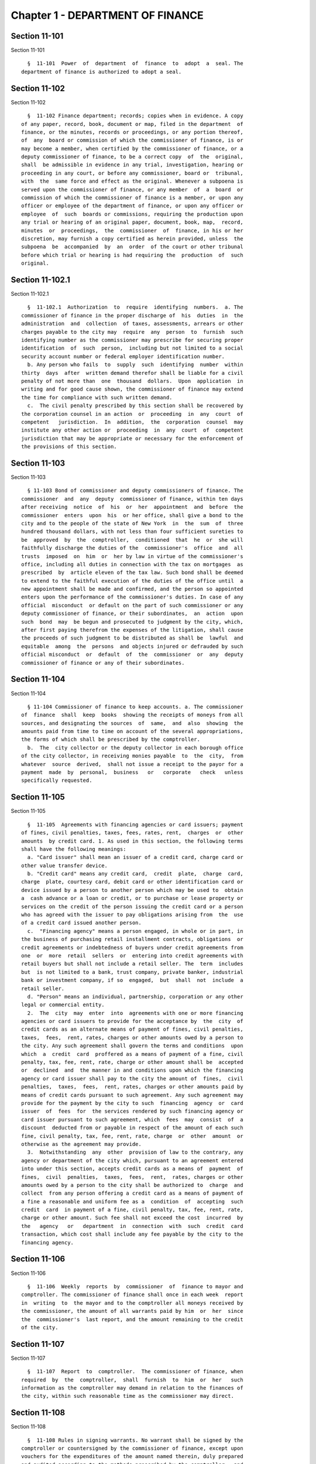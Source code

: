 Chapter 1 - DEPARTMENT OF FINANCE
=================================

Section 11-101
--------------

Section 11-101 ::    
        
     
        §  11-101  Power  of  department  of  finance  to  adopt  a  seal. The
      department of finance is authorized to adopt a seal.
    
    
    
    
    
    
    

Section 11-102
--------------

Section 11-102 ::    
        
     
        §  11-102 Finance department; records; copies when in evidence. A copy
      of any paper, record, book, document or map, filed in the department  of
      finance, or the minutes, records or proceedings, or any portion thereof,
      of  any  board or commission of which the commissioner of finance, is or
      may become a member, when certified by the commissioner of finance, or a
      deputy commissioner of finance, to be a correct copy  of  the  original,
      shall  be admissible in evidence in any trial, investigation, hearing or
      proceeding in any court, or before any commissioner, board or  tribunal,
      with  the  same force and effect as the original. Whenever a subpoena is
      served upon the commissioner of finance, or any member  of  a  board  or
      commission of which the commissioner of finance is a member, or upon any
      officer or employee of the department of finance, or upon any officer or
      employee  of  such  boards or commissions, requiring the production upon
      any trial or hearing of an original paper, document, book, map,  record,
      minutes  or  proceedings,  the  commissioner  of  finance, in his or her
      discretion, may furnish a copy certified as herein provided, unless  the
      subpoena  be  accompanied  by  an  order  of the court or other tribunal
      before which trial or hearing is had requiring the  production  of  such
      original.
    
    
    
    
    
    
    

Section 11-102.1
----------------

Section 11-102.1 ::    
        
     
        §  11-102.1  Authorization  to  require  identifying  numbers.  a. The
      commissioner of finance in the proper discharge of  his  duties  in  the
      administration  and  collection  of taxes, assessments, arrears or other
      charges payable to the city may  require  any  person  to  furnish  such
      identifying number as the commissioner may prescribe for securing proper
      identification  of  such  person,  including but not limited to a social
      security account number or federal employer identification number.
        b. Any person who fails  to  supply  such  identifying  number  within
      thirty  days  after  written demand therefor shall be liable for a civil
      penalty of not more than  one  thousand  dollars.  Upon  application  in
      writing and for good cause shown, the commissioner of finance may extend
      the time for compliance with such written demand.
        c.  The civil penalty prescribed by this section shall be recovered by
      the corporation counsel in an action  or  proceeding  in  any  court  of
      competent   jurisdiction.  In  addition,  the  corporation  counsel  may
      institute any other action or  proceeding  in  any  court  of  competent
      jurisdiction that may be appropriate or necessary for the enforcement of
      the provisions of this section.
    
    
    
    
    
    
    

Section 11-103
--------------

Section 11-103 ::    
        
     
        § 11-103 Bond of commissioner and deputy commissioners of finance. The
      commissioner  and  any  deputy  commissioner of finance, within ten days
      after receiving  notice  of  his  or  her  appointment  and  before  the
      commissioner  enters  upon  his  or her office, shall give a bond to the
      city and to the people of the state of New York  in  the  sum  of  three
      hundred thousand dollars, with not less than four sufficient sureties to
      be  approved  by  the  comptroller,  conditioned  that  he  or  she will
      faithfully discharge the duties of the  commissioner's  office  and  all
      trusts  imposed  on  him  or  her by law in virtue of the commissioner's
      office, including all duties in connection with the tax on mortgages  as
      prescribed  by  article eleven of the tax law. Such bond shall be deemed
      to extend to the faithful execution of the duties of the office until  a
      new appointment shall be made and confirmed, and the person so appointed
      enters upon the performance of the commissioner's duties. In case of any
      official  misconduct  or default on the part of such commissioner or any
      deputy commissioner of finance, or their subordinates,  an  action  upon
      such  bond  may  be begun and prosecuted to judgment by the city, which,
      after first paying therefrom the expenses of the litigation, shall cause
      the proceeds of such judgment to be distributed as shall be  lawful  and
      equitable  among  the  persons  and objects injured or defrauded by such
      official misconduct  or  default  of  the  commissioner  or  any  deputy
      commissioner of finance or any of their subordinates.
    
    
    
    
    
    
    

Section 11-104
--------------

Section 11-104 ::    
        
     
        § 11-104 Commissioner of finance to keep accounts. a. The commissioner
      of  finance  shall  keep  books  showing the receipts of moneys from all
      sources, and designating the sources  of  same,  and  also  showing  the
      amounts paid from time to time on account of the several appropriations,
      the forms of which shall be prescribed by the comptroller.
        b.  The  city collector or the deputy collector in each borough office
      of the city collector, in receiving monies payable  to  the  city,  from
      whatever  source  derived,  shall not issue a receipt to the payor for a
      payment  made  by  personal,  business   or   corporate   check   unless
      specifically requested.
    
    
    
    
    
    
    

Section 11-105
--------------

Section 11-105 ::    
        
     
        §  11-105  Agreements with financing agencies or card issuers; payment
      of fines, civil penalties, taxes, fees, rates, rent,  charges  or  other
      amounts  by credit card. 1. As used in this section, the following terms
      shall have the following meanings:
        a. "Card issuer" shall mean an issuer of a credit card, charge card or
      other value transfer device.
        b. "Credit card" means any credit card,  credit  plate,  charge  card,
      charge  plate, courtesy card, debit card or other identification card or
      device issued by a person to another person which may be used to  obtain
      a  cash advance or a loan or credit, or to purchase or lease property or
      services on the credit of the person issuing the credit card or a person
      who has agreed with the issuer to pay obligations arising from  the  use
      of a credit card issued another person.
        c.  "Financing agency" means a person engaged, in whole or in part, in
      the business of purchasing retail installment contracts, obligations  or
      credit agreements or indebtedness of buyers under credit agreements from
      one  or  more  retail  sellers  or  entering into credit agreements with
      retail buyers but shall not include a retail seller. The  term  includes
      but  is not limited to a bank, trust company, private banker, industrial
      bank or investment company, if so  engaged,  but  shall  not  include  a
      retail seller.
        d. "Person" means an individual, partnership, corporation or any other
      legal or commercial entity.
        2.  The  city  may  enter  into  agreements with one or more financing
      agencies or card issuers to provide for the acceptance by  the  city  of
      credit cards as an alternate means of payment of fines, civil penalties,
      taxes,  fees,  rent, rates, charges or other amounts owed by a person to
      the city. Any such agreement shall govern the terms and conditions  upon
      which  a  credit  card  proffered as a means of payment of a fine, civil
      penalty, tax, fee, rent, rate, charge or other amount shall be  accepted
      or  declined  and  the manner in and conditions upon which the financing
      agency or card issuer shall pay to the city the amount of  fines,  civil
      penalties,  taxes,  fees,  rent, rates, charges or other amounts paid by
      means of credit cards pursuant to such agreement. Any such agreement may
      provide for the payment by the city to such  financing  agency  or  card
      issuer  of  fees  for  the services rendered by such financing agency or
      card issuer pursuant to such agreement, which  fees  may  consist  of  a
      discount  deducted from or payable in respect of the amount of each such
      fine, civil penalty, tax, fee, rent, rate, charge  or  other  amount  or
      otherwise as the agreement may provide.
        3.  Notwithstanding  any  other  provision of law to the contrary, any
      agency or department of the city which, pursuant to an agreement entered
      into under this section, accepts credit cards as a means of  payment  of
      fines,  civil  penalties,  taxes,  fees,  rent,  rates, charges or other
      amounts owed by a person to the city shall be authorized to  charge  and
      collect  from any person offering a credit card as a means of payment of
      a fine a reasonable and uniform fee as a  condition  of  accepting  such
      credit  card  in payment of a fine, civil penalty, tax, fee, rent, rate,
      charge or other amount. Such fee shall not exceed the cost  incurred  by
      the   agency   or   department  in  connection  with  such  credit  card
      transaction, which cost shall include any fee payable by the city to the
      financing agency.
    
    
    
    
    
    
    

Section 11-106
--------------

Section 11-106 ::    
        
     
        §  11-106  Weekly  reports  by  commissioner  of  finance to mayor and
      comptroller. The commissioner of finance shall once in each week  report
      in  writing  to  the mayor and to the comptroller all moneys received by
      the commissioner, the amount of all warrants paid by him  or  her  since
      the  commissioner's  last report, and the amount remaining to the credit
      of the city.
    
    
    
    
    
    
    

Section 11-107
--------------

Section 11-107 ::    
        
     
        §  11-107  Report  to  comptroller.  The commissioner of finance, when
      required  by  the  comptroller,  shall  furnish  to  him  or  her   such
      information as the comptroller may demand in relation to the finances of
      the city, within such reasonable time as the commissioner may direct.
    
    
    
    
    
    
    

Section 11-108
--------------

Section 11-108 ::    
        
     
        §  11-108 Rules in signing warrants. No warrant shall be signed by the
      comptroller or countersigned by the commissioner of finance, except upon
      vouchers for the expenditures of the amount named therein, duly prepared
      and audited according to the methods prescribed by the comptroller,  and
      filed  with  the  comptroller, except in the case of judgments, in which
      case a transcript thereof shall be filed.
    
    
    
    
    
    
    

Section 11-109
--------------

Section 11-109 ::    
        
     
        §   11-109   Commissioner   of  finance  to  exhibit  bank  book.  The
      commissioner of finance shall exhibit  his  or  her  bank  book  to  the
      comptroller  on  the  first  Tuesday  of  every  month  and oftener when
      required.
    
    
    
    
    
    
    

Section 11-110
--------------

Section 11-110 ::    
        
     
        §  11-110 When commissioner of finance to close accounts. The accounts
      of the commissioner of finance shall be annually closed on the last  day
      of June.
    
    
    
    
    
    
    

Section 11-111
--------------

Section 11-111 ::    
        
     
        §  11-111  Withdrawal  of moneys by heads of agencies. Notwithstanding
      any provision of the charter, any city treasury or sinking  fund  moneys
      which  have  been  duly  withdrawn  from  any bank or trust company upon
      proper warrant and check to the order of the head or heads of any agency
      or agencies may be redeposited by such head or heads of such  agency  or
      agencies  in  a  properly  designated  deposit  bank and thereafter such
      redeposited moneys may be withdrawn upon check signed by him or  her  or
      them without additional warrant.
    
    
    
    
    
    
    

Section 11-112
--------------

Section 11-112 ::    
        
     
        §  11-112  Authorization  of subordinates to sign checks and warrants.
      Notwithstanding  any  provision  of  the  charter,  the  comptroller  or
      commissioner  of  finance  may  designate  and  authorize  any deputies,
      assistant deputies, or employees to sign, each in his or  her  own  name
      and  in  place  of  and  for the comptroller or commissioner of finance,
      respectively, any or all checks  or  warrants,  including  those  issued
      against sinking fund and trust fund bank accounts. A warrant or check so
      signed  shall  be  of  the  same  force  and  effect as if signed by the
      comptroller or commissioner of finance, respectively. The designation or
      designations of deputies shall be made in  writing  in  the  manner  set
      forth  in  section  ninety-four  of  the  charter.  The  designation  or
      designations of assistant deputies or employees  shall  be  in  writing,
      signed  in  duplicate by the comptroller or the commissioner of finance,
      respectively, and shall be duly filed and remain of record in the office
      of the comptroller and the department of finance. The period  for  which
      each  such  designation  of  deputies,  assistant deputies and employees
      shall continue in force shall be specified therein and may be terminated
      by the comptroller or commissioner of finance, respectively, at any time
      by filing in the same office or offices in  which  the  designation  has
      been   filed  a  written  notice  of  such  termination  signed  by  the
      comptroller or commissioner of finance, respectively.
    
    
    
    
    
    
    

Section 11-113
--------------

Section 11-113 ::    
        
     
        §  11-113  Acceptance  of  facsimile  signatures  by  banks  or  trust
      companies.  Notwithstanding any provision of the charter,  checks  drawn
      upon  any bank or trust company for payment of payrolls or disbursements
      for relief, required to be signed by the head of an agency or his or her
      authorized designee,  may  be  signed  by  the  facsimile  signature  or
      signatures  of  the person or persons authorized to sign such checks, if
      the head of such agency so authorizes by an instrument in writing signed
      by the head of such agency and filed with the comptroller; and, in  such
      event, any bank or trust company shall, acting in good faith and without
      notice  of  any  defect  or  invalidity,  be  authorized  to  pay and be
      protected in paying  any  checks  bearing  or  purporting  to  bear  the
      facsimile  signature  or  signatures  of  the  person  or  persons  duly
      authorized to sign such checks, regardless of the person by whom or  the
      means by which the actual or purported facsimile signature or signatures
      thereon  may  have  been affixed thereto, if such facsimile signature or
      signatures closely resemble the facsimile specimens from  time  to  time
      filed  with  such  banks or trust companies by the head of the agency in
      question; provided, however, that nothing herein contained shall release
      such bank or trust company from any liability arising from any cause  or
      fact  other than the fact that such facsimile signature is not a genuine
      facsimile signature affixed with appropriate authority.
    
    
    
    
    
    
    

Section 11-114
--------------

Section 11-114 ::    
        
     
        § 11-114 City collector; where to keep offices. The main office of the
      bureau  of  city  collections  shall  be maintained in one borough and a
      branch office in each other borough.
    
    
    
    
    
    
    

Section 11-115
--------------

Section 11-115 ::    
        
     
        §  11-115  City  collector;  appointment;  bond.  The  commissioner of
      finance shall appoint the city collector.  The  city  collector,  before
      entering  upon  the duties of his or her office, shall enter into a bond
      to the city of New York to be approved by the  commissioner  of  finance
      and  comptroller in the penal sum of twenty-five thousand dollars, which
      bond shall be conditioned for the faithful performance of the duties  of
      the office by the officer giving such bond. Such bond shall be a lien on
      all  the  real  estate  held by the collector executing the same, or any
      surety thereto, within any of the counties in the city at  the  time  of
      the  filing  thereof,  unless  there be named and described in or on any
      such bond, real estate in one or more of such counties equal in value to
      the amount of such bond and owned by a surety, in which  case  the  bond
      shall  be  a lien on such real estate so described and upon all the real
      estate of such city collector, and no other, and shall  continue  to  be
      such lien until the condition, together with all costs and charges which
      may  accrue  by  the  prosecution  thereof, shall be fully satisfied, or
      until such lien be released, not to exceed, however, the period  of  ten
      years after the time when the officer who has given such bond shall have
      ceased  to  hold  his  or  her office, unless an action thereon has been
      commenced and shall then be pending.
    
    
    
    
    
    
    

Section 11-116
--------------

Section 11-116 ::    
        
     
        §  11-116 Deputies to give bond; duties. The city collector shall take
      from each deputy a bond, in such penal sum and with such sureties as may
      be  approved  by  the  city  collector  and  by  the   comptroller   and
      commissioner of finance, which bond shall run to the city collector, the
      city  and  to  whom  it  may  concern,  and shall be conditioned for the
      faithful performance of the duties of such deputy. Each  bond  taken  in
      pursuance  of  the  provisions  of  this section shall be filed with the
      comptroller. Each deputy collector shall have  all  the  powers  and  be
      subject  to  all  the  duties  of  the  city collector in respect to the
      collection and receipt of taxes, assessments, water rents and arrears.
    
    
    
    
    
    
    

Section 11-117
--------------

Section 11-117 ::    
        
     
        §  11-117  Renewal  of  bond. If at any time during the continuance in
      office of the city collector or deputy  collectors  the  comptroller  or
      commissioner   of   finance   shall  deem  any  surety  of  them  to  be
      insufficient, he or  she  may  require  the  city  collector  or  deputy
      collectors  to  enter  into  a new bond to be approved in like manner as
      prescribed in section 11-115 of this chapter, within such  time  as  the
      comptroller  may  direct,  not  being less than ten days after requiring
      such new bond to be given. In case of the neglect or refusal of any such
      officer  to  furnish  such  bond  within  the  time  so  directed,   the
      comptroller  or  commissioner  of  finance may declare his or her office
      vacant.
    
    
    
    
    
    
    

Section 11-118
--------------

Section 11-118 ::    
        
     
        §  11-118 Bureau of city collections; duties. The duties of the bureau
      of city collections shall also include the collection  of  water  rents,
      charges,  fines  and  penalties  in  connection  with  the water supply,
      including arrears, sewer rents, sewer  surcharges,  charges,  fines  and
      penalties  in  connection  with  the sewer system as defined in sections
      24-514 and 24-523 of the code, including arrears, interest on bonds  and
      mortgages  and revenue arising from the sale of property belonging to or
      managed by the city.
    
    
    
    
    
    
    

Section 11-119
--------------

Section 11-119 ::    
        
     
        §  11-119  City  collector;  absence;  suspension  of.  a.  In case of
      inability of the city collector to perform the  duties  of  his  or  her
      office  by reason of sickness or absence from the city, the commissioner
      of finance shall designate some suitable person to perform the duties of
      the city collector's office during such inability or absence, and shall,
      if the comptroller so requires, take  from  such  person  a  bond,  with
      sufficient sureties, in the manner hereinafter prescribed.
        b. If the city collector or any deputy collector shall on any day omit
      or  neglect  to  furnish  to  the  commissioner  of  finance  or  to the
      comptroller, respectively,  the  statements  and  vouchers  required  in
      section  11-121  of  this  chapter,  or  to  make  the  prescribed daily
      payments, it shall be the duty of the commissioner of finance  forthwith
      to  suspend  him  or  her  from  office. In case of such suspension, the
      commissioner of finance shall appoint a suitable person to  perform  the
      duties  of  the  officer so suspended, who shall continue to act as such
      officer until the person suspended shall be restored or  another  person
      shall  have  been  appointed.  On making such temporary appointment, the
      commissioner of finance shall be required to take  from  the  person  so
      appointed  a  bond,  with two sufficient sureties, to be approved by the
      comptroller and filed with the comptroller, in such  penal  sum  as  the
      comptroller  may  deem just, conditioned for the faithful performance of
      the duties of the office during the continuance of the person  appointed
      therein;  and  all  the  provisions of law prescribing the duties of the
      city collector and deputy  collectors  shall  apply  to  the  person  or
      persons so appointed.
    
    
    
    
    
    
    

Section 11-120
--------------

Section 11-120 ::    
        
     
        §  11-120  Bond  of  city collector to be filed. The bond given by the
      city  collector  shall  be  filed  and  remain  in  the  office  of  the
      comptroller,  and  true  copies  thereof,  certified by the comptroller,
      shall be filed in the office of  the  clerk  of  each  of  the  counties
      embraced  within  the  city,  and  shall  be  public  records. In case a
      certificate of the adjustment of the accounts of the city  collector  be
      made,  a true copy thereof, certified by the comptroller, shall be filed
      in each of the offices in which a copy of the bond of the city collector
      shall have been filed.
    
    
    
    
    
    
    

Section 11-121
--------------

Section 11-121 ::    
        
     
        §  11-121  City  collector; daily statements and accounts. a. The city
      collector or the deputy collector in each borough  office  of  the  city
      collector  shall  enter  upon  accounts,  to  be maintained in each such
      office for each parcel of property, the payment of  taxes,  assessments,
      sewer  rents  or  water rents thereon, the amount therefor, and the date
      when paid. The city collector shall daily enter into suitable  books  to
      be  kept  for  the  purpose  of  such  accounts,  such  payments and the
      respective parcels on account of which the same were paid.
        b. At close of office hours each day, the city collector shall  render
      to  the commissioner of finance or the deputy commissioner of finance in
      such borough, a statement of the sums so received, and at the same  time
      pay  over  to  such  commissioner  of  finance or deputy commissioner of
      finance, the amount received on  such  day.  The  city  collector  shall
      thereupon   receive   from   such  commissioner  of  finance  or  deputy
      commissioner of finance a voucher for the payment of such sums which  he
      or  she  shall  exhibit  to  the  comptroller  not  later  than the next
      succeeding business day.
        c. At the close of office hours each day,  the  city  collector  shall
      also  furnish  a statement to the comptroller who shall file the same in
      his or her office. Such statement shall indicate in detail such sums  so
      received  and  the  respective parcels on account of which the same were
      paid. The comptroller shall, on each day,  immediately  after  receiving
      such statement, compare it with a voucher furnished to him or her by the
      commissioner of finance indicating the sums which have been paid on such
      day  to the commissioner of finance and if the aggregate amounts thereof
      shall correspond, shall credit the city collector in his  or  her  books
      with such amount.
    
    
    
    
    
    
    

Section 11-122
--------------

Section 11-122 ::    
        
     
        §  11-122  Exemption  from  taxes granted to REMICs. An entity that is
      treated for federal income  tax  purposes  as  a  real  estate  mortgage
      investment  conduit, hereinafter referred to as a REMIC, as such term is
      defined in section 860D of the internal revenue code,  shall  be  exempt
      from  all  taxation  under  chapters five and six of this title. A REMIC
      shall not be treated as a corporation, partnership or trust for purposes
      of chapter six of this title.  The  assets  of  a  REMIC  shall  not  be
      included in the calculation of any tax liability under chapter six. This
      provision  does not exempt the holders of regular or residual interests,
      as defined in section 860G of the internal revenue code, in a REMIC from
      tax on or measured by such regular or residual interests, or  on  income
      from such interests.
    
    
    
    
    
    
    

Section 11-123
--------------

Section 11-123 ::    
        
     
        § 11-123 Interest compounded daily.
        In  computing  the  amount  of  any interest required to be paid under
      section 11-224 (except subdivision j thereof), 11-224.1, 11-264, 11-306,
      11-307, 11-312, 11-313, 17-151, 19-152, 24-317, 24-512, 24-605,  26-128,
      26-517.1,  27-2144  or  27-4029.1  of  the  code, such interest shall be
      compounded daily.
    
    
    
    
    
    
    

Section 11-124
--------------

Section 11-124 ::    
        
     
        §  11-124 Conciliation conferences. a. The commissioner of finance may
      establish  a  procedure  for  providing  conciliation  conferences   for
      purposes  of  settling  contested  determinations of taxes or charges or
      denials of refunds or credits with respect to taxes or  charges  imposed
      under  chapter  five, six, seven, eight, nine, eleven, twelve, thirteen,
      fourteen, fifteen, twenty-one, twenty-two, twenty-four,  twenty-five  or
      twenty-seven  of  this  title,  or  for the purpose of settling disputes
      arising from the notification of the refusal to grant, the suspension or
      the revocation of a license issued pursuant to chapter thirteen of  this
      title.  If  such  a  procedure is established, a conciliation conference
      shall be provided at the option of any  taxpayer  or  any  other  person
      subject  to the provisions of any of such chapters. For purposes of this
      subdivision, if the commissioner of finance fails to act with respect to
      a refund application before the expiration  of  the  time  period  after
      which  the  taxpayer may file a petition for refund with the tax appeals
      tribunal established by section one hundred sixty-eight of  the  charter
      pursuant  to  subdivision  (c) of section 11-529 or subdivision three of
      section 11-680 of the code, such failure  shall  be  deemed  to  be  the
      denial of a refund.
        b. A request for a conciliation conference shall be made in the manner
      set  forth  in  rules  promulgated  by  the commissioner of finance and,
      notwithstanding any provision of law to the contrary, shall suspend  the
      running  of  the period of limitations for the filing of a petition with
      the tax appeals tribunal under chapter five, six,  seven,  eight,  nine,
      eleven,  twelve,  thirteen,  fourteen,  fifteen, twenty-one, twenty-two,
      twenty-four, twenty-five or twenty-seven of this title until  such  time
      as  a  conciliation decision is rendered by the commissioner of finance,
      or until the person who requested the conciliation  conference  makes  a
      written  request  to  discontinue  or  withdraw  from  the  conciliation
      proceeding.
        c. Nothing contained herein shall prevent any taxpayer  or  any  other
      person  who has received a notice of determination, notice of deficiency
      or notice of denial of a claim for refund from filing  a  petition  with
      the  tax appeals tribunal if the time for filing such a petition has not
      elapsed.
        d. The commissioner of finance is authorized and  empowered  to  make,
      adopt  and  amend  rules appropriate to the carrying out of this section
      and the purposes thereof.
    
    
    
    
    
    
    

Section 11-125
--------------

Section 11-125 ::    
        
     
        §  11-125 Temporary amnesty program; commercial rent or occupancy tax,
      utility tax, real property transfer tax and hotel room occupancy tax. a.
      Notwithstanding  any  other  provision  of  law  to  the  contrary,  the
      commissioner  of  finance shall establish a three-month amnesty program,
      to be effective during the fiscal year of the city beginning July first,
      nineteen hundred ninety-four, for all  taxpayers  owing  any  commercial
      rent  or  occupancy  tax imposed by chapter seven of this title, utility
      tax imposed by chapter eleven of this title, real property transfer  tax
      imposed  by chapter twenty-one of this title or hotel room occupancy tax
      imposed by chapter twenty-five of this title. Such amnesty program shall
      apply, (1) in the case of the commercial rent or occupancy tax,  to  tax
      liabilities  for  tax  periods  ending  on  or  before May thirty-first,
      nineteen hundred ninety-three, (2) in the case of the  utility  tax,  to
      tax  liabilities for tax periods ending on or before March thirty-first,
      nineteen hundred ninety-four, (3) in  the  case  of  the  real  property
      transfer tax, to tax liabilities arising out of taxable events occurring
      before  April first, nineteen hundred ninety-four and (4) in the case of
      the hotel room occupancy tax, to tax liabilities for tax periods  ending
      on  or  before  February  twenty-eighth,  nineteen  hundred ninety-four.
      Amnesty  tax  return  forms  shall  be  in  a  form  prescribed  by  the
      commissioner  of  finance  and  shall  provide for specifications by the
      taxpayer of the tax and the taxable period or taxable  event  for  which
      amnesty  is being sought. The taxpayer must also provide such additional
      information as is required by the commissioner of finance. Amnesty shall
      be granted only for the  tax  and  taxable  periods  or  taxable  events
      specified  by  the  taxpayer  on  such forms (hereinafter referred to as
      "designated taxes").
        b. Such amnesty program shall provide that upon written application by
      any taxpayer, and upon evidence of payment to the city of  New  York  by
      such taxpayer of all designated taxes plus interest, the commissioner of
      finance shall waive any penalties which may be applicable, and no civil,
      administrative or criminal action or proceeding shall be brought against
      the  taxpayer relating to the designated taxes plus interest. Failure to
      pay all designated taxes plus  interest  shall  invalidate  any  amnesty
      granted pursuant to this section.
        c.  Amnesty shall not be granted to any taxpayer who is the subject of
      any criminal investigation being conducted by any agency of the city  of
      New  York  or  of  the  state  of  New York or any political subdivision
      thereof or to any taxpayer who is a  party  to  any  civil  or  criminal
      litigation which is pending on the date of the taxpayer's application in
      any court of this state or the United States for nonpayment, delinquency
      or  fraud  in  relation  to any of the designated taxes plus interest. A
      civil litigation shall not be deemed  to  be  pending  if  the  taxpayer
      withdraws from such litigation prior to the granting of amnesty.
        d.  No  refund or credit shall be granted of any penalty paid prior to
      the  time  the  taxpayer  makes  a  request  for  amnesty  pursuant   to
      subdivision b of this section.
        e.  Unless  the  commissioner  of  finance  on  his  or her own motion
      redetermines the amount of designated taxes plus interest, no refund  or
      credit shall be granted of any designated taxes plus interest paid under
      this amnesty program.
        f.  The  commissioner  of  finance  shall  formulate such rules as are
      necessary, issue forms and instructions, and  take  any  and  all  other
      actions  necessary  to  implement  the  provisions  of this section. The
      commissioner of finance shall publicize the amnesty program provided for
      herein so as to maximize public awareness of and participation  in  such
      program.
    
        g. For purposes of this section, the term "taxpayer" shall include any
      person  liable for payment of any tax specified in subdivision a of this
      section.
        h.  For  purposes  of  this  section, the amnesty tax return forms and
      other documents filed  by  taxpayers  for  purposes  of  chapter  seven,
      eleven,  twenty-one  or  twenty-five of this title shall be deemed to be
      reports or returns referred to in section 11-716,  11-1116,  11-2115  or
      11-2516, respectively, of this title.
    
    
    
    
    
    
    

Section 11-126
--------------

Section 11-126 ::    
        
     
        §  11-126 Definitions. When used in this title, the term "partnership"
      shall mean an entity classified as a partnership for federal income  tax
      purposes,  including  a  subchapter K limited liability company, and the
      term "partner"  or  the  term  "member"  when  used  in  relation  to  a
      partnership  shall  include a member of a subchapter K limited liability
      company, unless the context requires otherwise. The term  "subchapter  K
      limited  liability  company"  shall  mean  a  limited  liability company
      classified as a partnership for federal income tax  purposes.  The  term
      "limited  liability  company" means a domestic limited liability company
      or a foreign limited  liability  company,  as  defined  in  section  one
      hundred  two  of  the  state  limited  liability  company law, a limited
      liability investment company formed pursuant  to  section  five  hundred
      seven  of  the  banking law, or a limited liability trust company formed
      pursuant  to  section  one   hundred   two-a   of   the   banking   law.
      Notwithstanding  anything herein to the contrary, this section shall not
      apply for purposes of chapter seventeen or nineteen of this title.
    
    
    
    
    
    
    

Section 11-127
--------------

Section 11-127 ::    
        
     
        §  11-127 Temporary amnesty program; chapters five, six, seven, eight,
      nine,  eleven,  twelve,   thirteen,   fourteen,   fifteen,   twenty-one,
      twenty-four,   twenty-five   and   twenty-seven   of   this   title.  a.
      Notwithstanding  any  other  provision  of  law  to  the  contrary,  the
      commissioner  of  finance shall establish a three-month amnesty program,
      to be effective during the fiscal year of the city beginning July first,
      two thousand three for taxpayers owing  taxes  or  charges  imposed,  or
      formerly  imposed  by  the above enumerated chapters of this title. Such
      amnesty program shall apply  to  tax  liabilities  for  taxable  periods
      ending,  or  transactions occurring, on or before December thirty-first,
      two thousand one. Amnesty applications and tax return forms shall be  in
      a  form  prescribed by the commissioner of finance and shall provide for
      specifications by the taxpayer of the tax and taxable period or  taxable
      event  for which amnesty is being sought. The taxpayer must also provide
      such additional information  as  is  required  by  the  commissioner  of
      finance.  Amnesty  shall  be  granted only for liabilities for taxes and
      charges imposed or formerly imposed under the  above  chapters  for  the
      taxable  periods  or  taxable  events  specified by the taxpayer on such
      forms (hereinafter referred to as "designated taxes").
        b. Such amnesty program shall provide that upon written application by
      the taxpayer, and upon evidence of payment to the city of  New  York  by
      such  taxpayer  of  all  designated  taxes  plus interest as provided in
      subdivision c of this section, the commissioner of finance  shall  waive
      any penalties that may be applicable. Such commissioner shall also waive
      any  amount  of interest that would be applicable in the absence of this
      amnesty program in excess of the amount required to be paid pursuant  to
      subdivision  c  of  this  section.  No civil, administrative or criminal
      action or proceeding shall be brought against the taxpayer  relating  to
      the  designated  taxes  plus  interest required by this amnesty program.
      Failure to pay all designated  taxes  plus  interest  required  by  this
      amnesty  program  shall  invalidate any amnesty granted pursuant to this
      program.
        c. The interest that is required to be paid under this amnesty program
      shall be, for each designated tax, the excess of:
        (1) interest calculated as provided  by  this  code  to  the  date  of
      payment over
        (2)  interest, if any, calculated as provided by this code to the date
      three years prior to the first day of the amnesty program established by
      the commissioner of finance under this section.
        d. If a taxpayer received any benefit either under the amnesty program
      established by section 11-125 of this chapter, or  the  amnesty  program
      established  by  section eighty-four of chapter seven hundred sixty-five
      of the laws of nineteen hundred eighty-five, with respect to a liability
      for any tax or charge, such taxpayer shall not be eligible  for  amnesty
      under the program established by this section for any liability for that
      same tax or charge for the same or any other tax period.
        e.  Amnesty  shall  not be granted to a taxpayer who is the subject of
      any criminal investigation being conducted by an agency of the  city  of
      New  York or the state of New York or any political subdivision thereof;
      or to any taxpayer who is a party to any  criminal  litigation  that  is
      pending  on  the date of the taxpayer's amnesty application in any court
      of this state or the United States, for nonpayment, delinquency or fraud
      in relation to any of the designated taxes. Amnesty shall  also  not  be
      granted to any taxpayer that has been convicted of a crime relating to a
      designated  tax.  Amnesty  shall  not  be  granted  to any taxpayer with
      respect to liabilities for taxes or  charges  to  the  extent  that  the
      taxpayer's  liability  for  such  taxes or charges was the subject of an
      audit pending with the city of New York department of finance  on  March
    
      tenth,  two thousand three. Amnesty shall not be available to a taxpayer
      for any liability for a designated tax, penalty or interest that is  the
      subject  of  an  existing  installment payment agreement on the day this
      amnesty  program  begins. Amnesty shall be available to any taxpayer who
      is a party to an administrative proceeding or civil litigation commenced
      in the city of New York department of finance conciliation  bureau,  the
      tax  appeals tribunal or any court of this state and pending on the date
      of the taxpayer's amnesty application with respect to a matter  that  is
      the  subject  of  such  proceeding  or litigation, provided the taxpayer
      withdraws from such proceeding or litigation prior to  the  granting  of
      amnesty  and the proceeding or litigation does not involve a matter that
      was the subject of an audit pending with the city of New York department
      of finance on March tenth, two thousand three.
        f. No refund or credit  shall  be  granted  under  this  program  with
      respect  to  any penalty or interest paid prior to the time the taxpayer
      makes a request for amnesty pursuant to subdivision b of this section.
        g. Unless the commissioner  of  finance  on  his  or  her  own  motion
      redetermines  the amount of any designated taxes plus required interest,
      no refund or credit shall be granted of any designated taxes or required
      interest paid under this amnesty program.
        h. Any return or report filed under this amnesty program is subject to
      audit verification  and  assessment  as  provided  by  statute.  If  the
      applicant  files a false or fraudulent tax return or report, or attempts
      in any manner to defeat or  evade  a  tax  under  the  amnesty  program,
      amnesty  shall  be  denied  or  rescinded.  The  waiver of penalties and
      interest and the prohibition of civil and criminal proceedings  provided
      for  in  subdivision  b of this section, apply only with regard to those
      designated taxes, interest and penalties for which amnesty was  granted.
      Nothing  in  this section shall prevent the commissioner of finance from
      determining a higher amount of tax due than that for which  amnesty  was
      granted, provided, however, that such determination shall not invalidate
      the amnesty that was granted for any designated taxes and interest, paid
      pursuant  to this provision. Penalties may be imposed, interest will not
      be waived and proceedings will not be barred with respect to any amounts
      of tax later determined to be due in excess of the designated taxes  for
      which amnesty was granted.
        i.  The  commissioner  of  finance  shall  formulate such rules as are
      necessary, issue forms and instructions  and  take  any  and  all  other
      actions  necessary  to  implement  the  provisions  of this section. The
      commissioner of finance shall publicize the amnesty program provided  in
      this  section so as to maximize public awareness of and participation in
      such program.
        j. For purposes of this section, the term  "eligible  taxpayer"  shall
      include any person liable for payment or collection of any tax or charge
      specified in subdivision a of this section.
        k.  The  amnesty forms and other documents filed by taxpayers pursuant
      to this section for purposes of the chapters of this title  referred  to
      in  subdivision  a  of  this  section  shall be deemed to be reports and
      returns subject to the secrecy provisions of such chapters in  the  same
      manner  and  to  the  same  extent  as  if such forms and documents were
      reports or returns referred to therein.
        l. (1) Notwithstanding any other provision  of  this  section  to  the
      contrary,  the  commissioner  of  finance  may  establish  a three-month
      amnesty program to be effective during  the  fiscal  year  of  the  city
      beginning  July  first,  two thousand three, which may coincide with the
      amnesty program established under subdivision a of this section, for all
      operators of hotels having fewer  than  ten  rooms,  including  but  not
      limited  to  bed  and  breakfast  establishments  and hotels operated in
    
      private residences. Such amnesty program shall  apply  with  respect  to
      liabilities  for  hotel  room  occupancy  tax  on hotel room occupancies
      occurring prior to the day the amnesty program  established  under  this
      subdivision  begins.  Except as provided in this subdivision, all of the
      provisions  of  this  section  shall  apply  to  the   amnesty   program
      established under this subdivision.
        (2) In addition to the other requirements of this section, an operator
      seeking  amnesty  pursuant  to this subdivision must register as a hotel
      operator if such person has not already  done  so.  An  amnesty  program
      established under this subdivision shall provide that upon submission of
      such  written  application  and  upon evidence of payment to the city of
      hotel room occupancy taxes and interest as provided in  paragraph  three
      of  this  subdivision:  (1)  the commissioner of finance shall waive any
      applicable penalties, and no civil administrative or criminal action  or
      proceeding  shall  be  brought against such operator with respect to the
      taxes so paid, and (2) the  commissioner  of  finance  shall  waive  any
      liability  of  such  operator for taxes required to be collected by such
      operator, and interest thereon, for hotel  room  occupancies  in  hotels
      having  fewer  than  ten  rooms,  including  but  not limited to bed and
      breakfast establishments and hotels operated  in  a  private  residence,
      occurring  prior  to  the  first  day of the twelfth month preceding the
      first day of the amnesty program established under this subdivision.
        (3) To be eligible for amnesty under  this  subdivision,  an  operator
      shall  be  required  to  pay  hotel  room  occupancy taxes, and interest
      thereon, that such operator was required to collect for all  hotel  room
      occupancies  in  hotels  having  fewer than ten rooms, including but not
      limited to bed and breakfast establishments and  hotels  operated  in  a
      private  residence,  occurring during the period commencing on the first
      day of the twelfth month preceding the first day of the amnesty  program
      established under this subdivision.
        (4)  Failure  to  pay  all taxes as provided in this subdivision shall
      invalidate any amnesty granted pursuant to this subdivision.
        (5) Notwithstanding any provision of subdivision e of this section  to
      the  contrary,  amnesty  under  this  subdivision  may be granted to any
      taxpayer who has an audit pending with the city of New  York  department
      of  finance on the date of the taxpayer's amnesty application and to any
      taxpayer who is  a  party  to  an  administrative  proceeding  or  civil
      litigation  commenced  in  the  city  of  New York department of finance
      conciliation bureau, the tax appeals tribunal or any court of this state
      and pending on the date of the taxpayer's amnesty application,  provided
      the  taxpayer  withdraws from such proceeding or litigation prior to the
      granting of amnesty.
    
    
    
    
    
    
    

Section 11-128
--------------

Section 11-128 ::    
        
     
        §  11-128 Payment of real property taxes by electronic funds transfer.
      a.  Definition. "Electronic funds transfer" shall mean any  transfer  of
      funds,  other  than  a transaction originated by check, draft or similar
      paper instrument, which is initiated  through  an  electronic  terminal,
      telephonic  instrument  or  computer  or  magnetic  tape so as to order,
      instruct or authorize a financial institution  to  debit  or  credit  an
      account.
        b.  Authority.  Notwithstanding  any provision of law to the contrary,
      the department of finance may accept and, as authorized by this section,
      require payment of real property taxes by electronic funds transfer, and
      may authorize a designee to accept  such  payments.  The  department  of
      finance, or its designee, may take all actions necessary to complete and
      administer  such  transactions,  including but not limited to requesting
      and collecting necessary  information  and  the  debiting  of  specified
      accounts as provided for by this section.
        c.   Participation.  Notwithstanding  any  provision  of  law  to  the
      contrary, the commissioner may require  the  payment  of  real  property
      taxes  by  electronic  funds  transfer  for  properties with annual real
      property tax liability equal to or greater than three  hundred  thousand
      dollars.  The  owner  of any such real property, or the person or entity
      authorized by such owner  to  pay  real  property  taxes  on  such  real
      property,  shall  be required to enroll in an electronic payment program
      to make such payments, including any arrears in real property  taxes  on
      such  real  property,  by  electronic  funds transfer, either by payment
      initiated by the taxpayer as described in paragraph one of subdivision d
      of this section or by authorizing the department of finance to debit the
      relevant account as described in paragraph two of subdivision d of  this
      section.
        1.  Notwithstanding  any  other  provision  of  this  section, where a
      taxpayer pays real property taxes for more than one property by a single
      payment, and the total annual  real  property  tax  liability  for  such
      properties  is  equal to or greater than three hundred thousand dollars,
      the total annual real property tax liability for such  properties  shall
      be  used  to  determine whether the taxes for a property must be paid by
      electronic funds transfer.
        2. (i) Where real property taxes are paid for more than  one  taxpayer
      by  a  single bill or paid by a single entity, including but not limited
      to a mortgage escrow agent as  defined  in  subparagraph  (ii)  of  this
      paragraph,  if  the  total amount paid is equal to or greater than three
      hundred  thousand  dollars  annually,  such  amount  shall  be  used  to
      determine  whether  the taxpayer or entity is required to participate in
      an electronic funds transfer program.
        (ii) For purposes of this paragraph, the term "mortgage escrow  agent"
      shall  include every banking organization, federal savings bank, federal
      savings and loan association, federal credit union, bank, trust company,
      licensed mortgage banker, savings bank, savings  and  loan  association,
      credit  union,  insurance  corporation  organized  under the laws of any
      state other than New York, or any other person, entity  or  organization
      which,  in  the  regular  course of its business, requires, maintains or
      services escrow accounts in connection with mortgages on  real  property
      located in the city.
        d.  Electronic  payment  program. The owner of real property, or other
      person or entity authorized by such owner to pay real property taxes  on
      real  property  for  which  payment  must  be  made  by electronic funds
      transfer under this section,  may  choose  between  participating  in  a
      taxpayer initiated payment program or an automatic debit program, as set
      forth  in  this  subdivision  and  described in rules promulgated by the
      commissioner of finance.
    
        1. Taxpayer initiated program. In such a program,  taxpayers  initiate
      payment by electric funds transfer, including payment by fedwire.
        2. Automatic debit program. In such a program, taxpayers authorize the
      department of finance, or the department's designee as determined by the
      commissioner of finance, to debit the taxpayer's account for the amounts
      due.
        e.  Notification  of  participation  requirements.  For  taxpayers  or
      entities subject to this section, the department of finance  shall  mail
      notice  of such requirement to the property owner or other party who has
      been designated to  receive  real  property  tax  bills  on  an  owner's
      registration  card  filed  by  such owner. Such notice shall include the
      date by which the owner or other party designated by such owner  to  pay
      real  property  taxes  on  the  property  must  enroll in the electronic
      payment program.
        f. Authorization. To administer the payment of real property taxes  by
      electronic  funds  transfer by automatic debit as described in paragraph
      two of subdivision d of this section,  the  department  of  finance  may
      require  that  the  party  responsible  for the payment of real property
      taxes:
        1. execute an electronic funds transfer agreement with the  department
      of  finance  or  its  designee,  on a form approved by the department of
      finance. Such form may be in a format designated  by  the  commissioner,
      including  an  electronic  format.  The agreement shall require that the
      taxpayer authorize the department of finance or its  designee  to  debit
      such  account  on  the last date by which the real property taxes may be
      paid without the accrual of interest in accordance with applicable  law;
      and
        2.  furnish the department of finance or its designee with information
      to enable the department of finance to  complete  the  electronic  funds
      transfer transaction. Such information shall include, but not be limited
      to,  the  name  and  address  of the bank from which an electronic funds
      transfer shall be authorized, the account number from which the  payment
      shall  be  authorized,  the  American  Bankers Association (ABA) routing
      number of the bank where the  taxpayer  maintains  an  account  and  the
      borough,  block and lot of the real property for which such payments are
      authorized.
        g. Timely  payment.  Notwithstanding  any  provision  of  law  to  the
      contrary,  where  real  property  taxes  are  required  to  be  made  by
      electronic funds transfer pursuant to subdivision  c  of  this  section,
      payment  of  real  property  tax  by  electronic funds transfer shall be
      deemed timely and not subject to interest charges if:
        1. for taxpayers enrolled in a taxpayer initiated program pursuant  to
      paragraph  one  of  subdivision  d  of  this  section,  (i) the taxpayer
      properly initiates payment on the last date by which the  real  property
      taxes  may  be  paid  without the accrual of interest in accordance with
      applicable law; and (ii) on the last date by  which  the  real  property
      taxes  may  be  paid  without the accrual of interest in accordance with
      applicable law, such account contains sufficient  funds  to  enable  the
      successful completion of the electronic funds transfer; or
        2.  for  taxpayers  enrolled in an automatic debit program pursuant to
      paragraph two of subdivision d of this section, (i)  the  department  of
      finance  or  its  designee  has  been authorized to debit the taxpayer's
      account on the last date by which the real property taxes  may  be  paid
      without  the accrual of interest in accordance with applicable law; (ii)
      such account is properly identified; and (iii) on the date such  payment
      is  due, such account contains sufficient funds to enable the successful
      completion of the electronic funds transfer.
    
        h. Charge on returned payments. Where the department of finance or its
      designee attempts to debit a taxpayer's  account  pursuant  to  a  valid
      electronic  funds  transfer  agreement  and  is  unable  to successfully
      complete the electronic funds transfer  due  to  insufficient  funds  or
      other  cause  not  attributable  to  the  department  of  finance or its
      designee, in addition to any interest accruing from the late payment  of
      taxes  in  accordance  with applicable law, the same fee that is imposed
      for a dishonored check pursuant to section eighty-five  of  the  general
      municipal  law  shall be imposed on the affected real property, and such
      fee may be collected in the manner provided in such section.
        i. Hardship. If a taxpayer is  unable  to  enroll  in  the  electronic
      payment  program required by subdivision c of this section or subsequent
      to enrollment becomes  unable  to  make  payments  by  electronic  funds
      transfer  as required by this section, the taxpayer may seek a waiver by
      written application to the department of finance  that  sets  forth  the
      reason  for such inability. Such waiver may be granted in the discretion
      of the commissioner of finance, who may consider such criteria as:
        1.  the  hardship,  whether  financial  or   practical,   created   by
      participation  in the electronic funds transfer program for the taxpayer
      seeking the waiver;
        2. the length of time for which the waiver is requested; and
        3. any other factors that the commissioner may deem relevant.
        The commissioner shall issue a determination, in writing,  within  ten
      days of the department of finance's receipt of a waiver request pursuant
      to  this subdivision, but no waiver shall be granted with respect to the
      payment of any installment of real property taxes  that  is  due  within
      thirty days of the date of the request for a waiver.
        j.  Confidentiality.  The  department  of  finance  shall  assure  the
      confidentiality  of  information  supplied  by  taxpayers  in  effecting
      electronic  funds  transfers in accordance with applicable provisions of
      law. The provisions of article six of the public officers law shall  not
      apply  to  any  such  information  furnished by taxpayers subject to the
      requirements of this section.
        k. Failure to pay by electronic funds transfer. 1. With respect to any
      real property as to which real property taxes are required to be paid by
      electronic  funds  transfer  under  this  section,  but  for  which   an
      installment  of  real  property  taxes  is  not paid by electronic funds
      transfer and is paid instead by any other method, including  payment  by
      check,  (i)  with  respect  to the first installment that is paid by any
      other method, including payment by  check,  the  department  of  finance
      shall   mail  a  warning  notice  to  the  taxpayer  setting  forth  the
      requirement to  make  payment  by  electronic  funds  transfer  and  the
      penalties  for failure to do so; and (ii) with respect to each and every
      subsequent installment that is  paid  by  any  other  method,  including
      payment  by  check,  the  department  of  finance shall impose a penalty
      charge in the amount of one percent of the amount of the tax installment
      that was required under this section to  be  paid  by  electronic  funds
      transfer.
        2.  Any  penalty charge imposed under this subdivision shall be a lien
      against the real property for  which  the  taxpayer  failed  to  make  a
      payment  in  the  manner  required  by  this  section,  and shall accrue
      interest at the same rate as is imposed on  a  delinquent  tax  on  real
      property,  to  be  calculated  to  the  date of payment from the date of
      entry. Such lien shall be a tax lien  within  the  meaning  of  sections
      11-319  and 11-401 and may be sold, enforced or foreclosed in the manner
      provided in chapters three and four of this title.
        l. Rules. The commissioner may promulgate rules necessary to implement
      this section.
    
    
    
    
    
    
    

Section 11-129
--------------

Section 11-129 ::    
        
     
        §  11-129  Department of finance statement of account. a. At intervals
      determined by the commissioner of finance,  the  department  of  finance
      shall  send  to  owners  of real property a statement of account for the
      property,  which  shall  represent  a  bill  for  taxes,   charges   and
      assessments,  and  which  shall  include,  in a manner determined by the
      commissioner, a description  of  taxes,  charges  and  assessments  that
      remain  unpaid  on the property, and payments received by the department
      for taxes, charges and  assessments  on  the  property,  and  which  may
      include additional information as the commissioner deems appropriate.
        b.  The  statement of account shall be sent to owners who notified the
      department of a mailing address for such statements, or, if  no  mailing
      address  has  been  so  provided, to the owner of record at the property
      address appearing on the assessment roll.
        c. Notwithstanding subdivision b of this section, in lieu  of  mailing
      the  statement  of  account,  the  department  may send the statement of
      account by electronic  means  to  any  owner  whose  electronic  mailing
      address is known to the department.
    
    
    
    
    
    
    

Section 11-130
--------------

Section 11-130 ::    
        
     
        §  11-130  Financial  institution data match system for tax collection
      purposes. 1. Definitions. As used in this section:
        (a) "Debt" means all liabilities, including unpaid tax, interest,  and
      penalty,  that the commissioner of finance is required by law to collect
      and that have been reduced to judgment by the docketing of  a  city  tax
      warrant in the office of the county clerk of the appropriate county.
        (b)  "Tax  debtor"  means  a natural person or any entity other than a
      natural person named on a city tax warrant and identified thereon  as  a
      judgment debtor.
        (c) "Financial institution" means any financial institution authorized
      or  required to participate in a financial institution data match system
      or program for child support enforcement purposes under federal or state
      law.
        2.  Financial  institution  data  match  system  for  tax   collection
      purposes.    (a) To assist the commissioner of finance in the collection
      of debts,  the  department  of  finance  shall  develop  and  operate  a
      financial  institution  data match system for the purpose of identifying
      and seizing the non-exempt assets of tax debtors as  identified  by  the
      commissioner  of  finance. The commissioner is authorized to designate a
      third party  to  develop  and  operate  this  system.  Any  third  party
      designated  by  the commissioner to develop and operate a financial data
      match system shall  keep  all  information  it  obtains  from  both  the
      department and the financial institution confidential, and any employee,
      agent   or  representative  of  that  third  party  is  prohibited  from
      disclosing that information to anyone other than the department  or  the
      financial institution.
        (b) Each financial institution doing business in the state of New York
      shall,  in  conjunction  with  the  commissioner  or  the commissioner's
      authorized  designee,  develop  and  operate  a  data  match  system  to
      facilitate the identification and seizure of non-exempt financial assets
      of  tax  debtors  identified  by  the commissioner or the commissioner's
      authorized designee. If a financial institution has a data match  system
      developed  or  used to administer the child support enforcement programs
      of this state, and if that system is approved by the commissioner or the
      commissioner's authorized designee, the financial  institution  may  use
      that system to comply with the provisions of this section.
        3.  Each  financial  institution shall provide identifying information
      each calendar quarter to the department of finance for each  tax  debtor
      identified  by  the  department  who or that maintains an account at the
      institution.
        The identifying information  shall  include  the  tax  debtor's  name,
      address,  and  social  security  number or other taxpayer identification
      number, and all account numbers and balances in each account.
        4. A financial institution that complies with this section will not be
      liable under state or city law to  any  person  for  the  disclosure  of
      information   to  the  commissioner  or  the  commissioner's  authorized
      designee, or any other action taken in good faith to  comply  with  this
      section.
        5.   Both  the  financial  institution  furnishing  a  report  to  the
      commissioner  under  this  section  and  the  commissioner's  authorized
      designee  are prohibited from disclosing to the tax debtor that the name
      of  the  tax  debtor  has  been  received  from  or  furnished  to   the
      commissioner, unless authorized in writing by the commissioner to do so.
      A violation of this subdivision will result in the imposition of a civil
      penalty  equal  to  the greater of one thousand dollars or the amount in
      the account of the person to whom  the  disclosure  was  made  for  each
      instance  of  unauthorized disclosure by the financial institution. That
    
      civil penalty can be assessed and collected under this code as  if  that
      penalty were tax.
        6.  A  financial institution may disclose to its depositors or account
      holders that the department of finance  has  the  authority  to  request
      certain identifying information on certain depositors or account holders
      under   the  financial  institution  data  match  system  for  city  tax
      collection purposes.
    
    
    
    
    
    
    

Section 11-131
--------------

Section 11-131 ::    
        
     
        §   11-131   Voluntary   disclosure   and   compliance   program.   a.
      Notwithstanding the provisions of any other law to the  contrary,  there
      is  hereby established a voluntary disclosure and compliance program, as
      described in this section, to be administered by the  commissioner,  for
      all  eligible  taxpayers  as  described  in  this section, owing any tax
      imposed or previously imposed under this title.
        b. For purposes of the voluntary  disclosure  and  compliance  program
      established  under  this section, an eligible taxpayer is an individual,
      partnership, estate,  trust,  corporation,  limited  liability  company,
      joint  stock company, or any other company, trustee, receiver, assignee,
      referee, society, association, business or any other person subject to a
      tax imposed by this title and who meets the following criteria: (1)  the
      taxpayer  is  not  currently  under  audit  by  the  department; (2) the
      taxpayer is one who is  voluntarily  disclosing  a  New  York  city  tax
      liability that the department has not determined, calculated, researched
      or  identified  at  the  time of the disclosure; (3) the taxpayer is not
      currently a party to any criminal investigation being  conducted  by  an
      agency  of  the  state or any political subdivision thereof; and (4) the
      taxpayer is not seeking to disclose participation  in  a  tax  avoidance
      transaction  that  is  a  federal or New York state reportable or listed
      transaction.
        c.  Under  the  voluntary  disclosure  and  compliance  program,  upon
      execution  of  a  voluntary  disclosure  and compliance agreement by the
      eligible taxpayer and the commissioner, the commissioner shall waive any
      applicable penalties for the following: (1) failure to pay any such  tax
      liability;  (2)  failure  to file a return or report with respect to any
      such tax liability; and (3) failure to pay estimated tax.  In  addition,
      no  criminal  action  or proceeding shall be brought against an eligible
      taxpayer relating to the tax liability covered by  the  agreement.  This
      agreement  shall  not  preclude  the  auditing  of  the returns filed to
      determine if those returns were completed in  accordance  with  existing
      law  and  regulation.  Intentional  failure  to  pay all the taxes, plus
      related interest, pursuant to the voluntary  disclosure  and  compliance
      agreement  entered into between the taxpayer and the commissioner, shall
      invalidate any waiver of penalty,  invalidate  the  forbearance  of  any
      administrative or criminal action or proceeding.
        d.  To participate in the voluntary disclosure and compliance program,
      an eligible taxpayer must apply by submitting a disclosure statement  in
      the  form  and  manner  prescribed  by  the commissioner. The disclosure
      statement shall contain all the information the commissioner  reasonably
      deems  necessary  to  effectively administer the program. As long as all
      the requirements of the voluntary disclosure and compliance program  are
      met,  no  application  shall  be  denied solely because the taxpayer has
      admitted that the delinquency was the result of  willful  or  fraudulent
      conduct.    Except  in instances where the taxpayer has failed to comply
      with the terms of a voluntary disclosure and compliance  agreement,  the
      commissioner  shall not use the taxpayer's disclosure as evidence in any
      proceeding brought against the taxpayer or reveal the  contents  of  the
      disclosure  to  any  law  enforcement  or  other  agency.  However,  the
      disclosure of any returns or reports filed under this program  with  the
      secretary of the treasury of the United States, his or her delegates, or
      the  proper  tax  officer of any state or city is permitted as otherwise
      provided for in this title.
        e. (1) If the taxpayer and the tax liability are  eligible  under  the
      voluntary   disclosure  and  compliance  program,  the  commissioner  is
      authorized to enter into a voluntary disclosure and compliance agreement
      with the taxpayer. A voluntary disclosure and compliance agreement  will
      be  in  a  form  to  be established by the commissioner and include such
    
      terms  as  the  commissioner  may  reasonably  require  to  satisfy  the
      taxpayer's disclosed tax obligations and enable and require the taxpayer
      to  comply  with  the applicable provisions of this title in the future.
      The  taxpayer  must  pay  the  tax and the related interest that are the
      subject of the voluntary disclosure and compliance  agreement  when  the
      agreement  is executed or within the time stated on a bill issued to the
      taxpayer by the commissioner. In the event the commissioner is satisfied
      that the taxpayer cannot make immediate full payment  of  the  disclosed
      tax  liability,  the  commissioner may enter into an installment payment
      program with the taxpayer for the payment of the tax and  interest  due.
      The  commissioner  may  require a financial disclosure statement setting
      forth information concerning the taxpayer's current assets, liabilities,
      earnings, and  other  financial  information  before  entering  into  an
      installment  payment  plan  with  the taxpayer. In addition to any other
      information and terms that the commissioner determines are  appropriate,
      the voluntary disclosure and compliance agreement shall provide that, if
      the  taxpayer  complies  with the terms of the compliance agreement, the
      taxpayer will not be subject to any criminal tax prosecution in New York
      city for the conduct disclosed by the taxpayer.
        (2) If the taxpayer intentionally provides false material  information
      or  omits  material  information  in  his  or  her  submissions  to  the
      commissioner, or attempts to intentionally defeat or  evade  a  tax  due
      pursuant  to the agreement executed under this section, or intentionally
      fails to comply  with  the  terms  of  the  compliance  agreement,  such
      agreement shall be deemed rescinded.
        f.  Unless  the commissioner on his or her own motion redetermines the
      amount of tax due, including applicable interest,  no  refund  shall  be
      granted   or  credit  allowed  with  respect  to  any  taxes,  including
      applicable interest, paid  under  this  program.  The  commissioner  may
      promulgate  regulations,  issue forms and instructions, and take any and
      all other actions necessary to implement the provisions of  the  program
      established under this section.
        g.  The  commissioner shall publicize the program provided for in this
      section so as to maximize public awareness of and participation in  such
      program.
        h.  For  purposes  of  this  section, the term "taxpayer" includes any
      person required to collect any of the taxes specified in  subdivision  a
      of this section.
        i. The voluntary disclosure and compliance application, the disclosure
      statement,  the voluntary disclosure and compliance agreement, and other
      documents  filed  by  an  eligible  taxpayer  pursuant  to  the  program
      established  by  this  section are deemed to be reports and returns: (a)
      subject to the secrecy provisions of this title in the same  manner  and
      to  the  same extent as if such documents were referred to in any of the
      secrecy provisions of this title; and (b) for purposes of  the  criminal
      provisions of chapter forty of this title.
    
    
    
    
    
    
    

Section 11-132
--------------

Section 11-132 ::    
        
     
        §  11-132  Mandatory electronic filing and payment. a. For purposes of
      this section, the following terms have the specified meanings:
        (1)  "Authorized  tax  document"  means  a  tax  document  which   the
      commissioner of finance has authorized to be filed electronically.
        (2) "Electronic" means computer technology.
        (3)  "Original tax document" means a tax document that is filed during
      the calendar year for which that tax document is required  or  permitted
      to be filed.
        (4)   "Tax"  means  any  tax  or  other  matter  administered  by  the
      commissioner of finance pursuant to the administrative code or any other
      provision of law.
        (5) "Tax document" means  a  return,  report  or  any  other  document
      relating  to  a  tax or other matter administered by the commissioner of
      finance.
        (6)  "Tax  return  preparer"  means  any  person  who   prepares   for
      compensation,  or  who employs or engages one or more persons to prepare
      for compensation, any authorized tax  document.  For  purposes  of  this
      section, the term "tax return preparer" also includes a payroll service.
        (7)  "Tax  software"  means any computer software program intended for
      tax return preparation purposes. For purposes of this section, the  term
      "tax  software"  includes,  but  is  not  limited  to,  an off-the-shelf
      software program loaded onto  a  tax  return  preparer's  or  taxpayer's
      computer,  an  online  tax preparation application, or a tax preparation
      application hosted by the department.
        b. The commissioner may,  by  rule,  require  that  if  a  tax  return
      preparer  prepared  more  than one hundred original tax documents during
      any calendar year beginning on or  after  January  first,  two  thousand
      nine,  and  if, in any succeeding calendar year that tax return preparer
      prepares one or more authorized tax documents using tax software,  then,
      for  that succeeding calendar year and for each subsequent calendar year
      thereafter, all authorized tax documents prepared  by  that  tax  return
      preparer  must  be filed electronically, in accordance with instructions
      prescribed by the commissioner.
        c. The commissioner may, by rule, require that if a taxpayer does  not
      utilize  a  tax  return  preparer  to prepare an authorized tax document
      during any calendar year  beginning  on  or  after  January  first,  two
      thousand  ten,  but  instead  prepares  that  document  itself using tax
      software, then, for that calendar year and for each subsequent  calendar
      year  thereafter,  all authorized tax documents prepared by the taxpayer
      using tax software must be  filed  electronically,  in  accordance  with
      instructions prescribed by the commissioner.
        d.  The  commissioner  may, by rule, require that any tax liability or
      other amount due shown on, or required to be paid  with,  an  authorized
      tax document required to be filed electronically pursuant to subdivision
      b  or  c of this section must be paid by the taxpayer electronically, in
      accordance with instructions prescribed by the commissioner.
        e.  Failure  to  electronically  file  or  electronically   pay.   The
      commissioner   may,   by   rule,   impose   penalties   for  failing  to
      electronically file or electronically pay  as  follows:  (1)  If  a  tax
      return   preparer   is   required   to  file  authorized  tax  documents
      electronically pursuant to subdivision  b  of  this  section,  and  that
      preparer  fails  to  file one or more of those documents electronically,
      then that preparer will be subject to a penalty  of  fifty  dollars  for
      each  failure  to electronically file an authorized tax document, unless
      it is shown that the failure is due to reasonable cause and not  due  to
      willful  neglect. For purposes of this paragraph, reasonable cause shall
      include,  but  not  be  limited  to,  a  taxpayer's  election   not   to
      electronically file the authorized tax document.
    
        (2)  If a taxpayer is required to electronically pay any tax liability
      or other amount due shown on, or required to be paid with, an authorized
      tax document required to be filed electronically pursuant to subdivision
      b or c of this section, and that taxpayer fails  to  electronically  pay
      one  or  more  of  those  liabilities  or  other  amounts due, then that
      taxpayer will be subject to a penalty of fifty dollars for each  failure
      to electronically pay.
        (3)  The  penalties provided for by this subdivision must be paid upon
      notice and demand, and will be assessed, collected and paid in the  same
      manner  as the tax to which the electronic transaction relates. However,
      if the electronic transaction relates to another matter administered  by
      the  commissioner  of  finance,  then  the  penalty  will  be  assessed,
      collected and paid in the same manner as prescribed by  the  chapter  of
      the code that relates to collection of the general corporation tax.
        f.  Any  provision of the New York city charter or this code requiring
      electronic payment or electronic filing of a tax return is not  affected
      by this section and will remain in full force and effect.
        g.  The  commissioner of finance is authorized to promulgate any rules
      necessary to implement this section.
    
    
    
    
    
    
    

Section 11-133
--------------

Section 11-133 ::    
        
     
        §  11-133 Consent to dissolution of a corporation. Where a corporation
      files an application for consent to dissolution with the commissioner of
      finance for purposes of obtaining non-judicial dissolution under article
      ten of the business corporation law or article ten of the not-for-profit
      corporation law, such consent shall be issued by the  commissioner  only
      if  the  commissioner has determined that all fees, taxes, penalties and
      interest imposed on such corporation under chapters six,  seven,  eight,
      ten,   eleven,   twelve,   thirteen,   fourteen,   fifteen,  twenty-one,
      twenty-four, twenty-five and twenty-seven of this title  have  been  (a)
      paid in full, or (b) paid pursuant to an offer in compromise pursuant to
      paragraph  c  or d of subdivision two of section fifteen hundred four of
      the New York city charter. Notwithstanding the preceding  sentence,  the
      commissioner  of  finance  is authorized in his or her discretion and in
      such manner and on such terms as he or she  may  determine  to  issue  a
      consent  to dissolution if a written agreement for payment of such fees,
      taxes, penalties and interest is executed with  the  commissioner.  Such
      applications  shall  be  filed  in the form and manner determined by the
      commissioner.
    
    
    
    
    
    
    

Section 11-134
--------------

Section 11-134 ::    
        
     
        §  11-134 Data verification. 1. No exemption described herein shall be
      granted unless the person applying for such exemption submits:
        (a) if applying for the senior citizen homeowner exemption pursuant to
      section  11-245.3  of  this   title,   a   copy   of   government-issued
      identification such as a driver's license, passport or birth certificate
      for  all  owners turning sixty-five by December thirty-first in the year
      in which they submit the application for an exemption pursuant  to  such
      section; a copy of the previous year's federal tax returns and schedules
      and attachments for all owners to which the application for an exemption
      will  apply.  If any owner was not required to file, such applicant must
      submit proof of earnings, such as copies of W-2  forms,  if  applicable;
      social  security  benefit statements, if applicable; pension and annuity
      retirement income, if  applicable;  documentation  of  any  unreimbursed
      medical   or   prescription   expenses,  if  available;  and  any  other
      information the commissioner deems necessary.
        (b) if applying  for  the  exemption  for  persons  with  disabilities
      pursuant  to  section  11-245.4  of  this  title, a copy of the previous
      year's federal tax returns and schedules and attachments for all  owners
      to  which  the application for an exemption will apply. If any owner was
      not required to file, such applicant must submit proof of earnings, such
      as  copies  of  W-2  forms,  if  applicable;  social  security   benefit
      statements,  if  applicable;  pension  and annuity retirement income, if
      applicable; documentation of any unreimbursed  medical  or  prescription
      expenses, if available; a copy of either an award letter from the social
      security  administration,  an  award letter from the railroad retirement
      board or United States postal service, or a certificate from  the  state
      commission  for  the  blind  and  visually  handicapped;  and  any other
      information the commissioner deems necessary.
        (c) if applying for  the  school  tax  relief  exemption  pursuant  to
      section four hundred twenty-five of the real property tax law, a copy of
      the  previous  year's  federal tax returns and schedules and attachments
      for all owners to which the application for an exemption will apply.  If
      any  owner was not required to file, such applicant must submit proof of
      earnings, such as copies of W-2 forms, if  applicable;  social  security
      benefit  statements,  if  applicable;  pension  and  annuity  retirement
      income, if applicable; and any other information the commissioner  deems
      necessary.
        (d)  if applying for the enhanced school tax relief exemption pursuant
      to subdivision four of section four  hundred  twenty-five  of  the  real
      property  tax  law, a copy of government-issued identification such as a
      driver's license, passport or birth certificate; a copy of the  previous
      year's  federal tax returns and schedules and attachments for all owners
      to which the application for an exemption will apply. If any  owner  was
      not required to file, such applicant must submit proof of earnings, such
      as   copies  of  W-2  forms,  if  applicable;  social  security  benefit
      statements, if applicable; pension and  annuity  retirement  income,  if
      applicable; and any other information the commissioner deems necessary.
        (e)  if  applying  for the exemption for veterans pursuant to sections
      four hundred fifty-eight and four hundred  fifty  eight-a  of  the  real
      property  tax  law,  a  copy  of  DD Form 214 "Certificate of Release or
      Discharge from Active Duty" or similar document  issued  by  the  United
      States   Department   of   Defense  upon  a  military  service  member's
      retirement, separation or discharge from active-duty  military;  if  the
      applicant  served  in  a combat zone or theater, then a copy of proof of
      service in such zone or theater; if disabled in a line of duty,  then  a
      copy  of  a  letter  from  the  Veterans  Administration documenting the
      disability rating for such veteran seeking a property tax exemption; and
      any other information the commissioner deems necessary.
    
        (f) if applying for the exemption for clergy pursuant to section  four
      hundred  sixty  of the real property tax law, a verification letter from
      the church employer; in cases where such clergy  member  was  unable  to
      perform  such  work  due  to  an illness or impairment, then a copy of a
      physician's  statement;  in  the  case  where  the clergy member is over
      seventy, then a copy of a government-issued identification  card,  birth
      certificate,  or  baptismal  certificate;  or  in  the  case  where  the
      applicant is the surviving unremarried spouse of the clergy member, then
      a copy of the applicant's marriage certificate and a copy  the  deceased
      spouse's  death  certificate; and any other information the commissioner
      deems necessary.
        2. Any application for any exemption referenced in this section  shall
      contain  a  certification  clause that informs applicants that execution
      and submission of an application  for  an  exemption  referenced  herein
      shall  be  deemed  a certification by such applicant that all statements
      made on such application are  true  and  correct  to  the  best  of  the
      applicant's  knowledge and that such applicant has made no willful false
      statements of material fact.
    
    
    
    
    
    
    

Section 11-135
--------------

Section 11-135 ::    
        
     
        §  11-135  Informational  brochure. 1. The department of finance shall
      publish on its website a brochure or brochures written in plain  English
      that contains the following information:
        (a)  A  description  of the way the department determines market value
      and assessed value for all class one and class two property in the  city
      of  New York, and the way the property tax assessment determined by such
      values affects a property owner's property tax bill.
        (b) A description of the statement  of  account,  notice  of  property
      value  or  similar  document  that  provides  a  property  owner  with a
      description of his or her property, applied exemptions, and the assessed
      and market values of such property, and an explanation  of  the  content
      contained therein.
        (c)   A   description   of  property  tax  exemptions  and  abatements
      administered by the department, and  the  eligibility  requirements  and
      application deadlines of such property tax exemptions and abatements.
        (d)  A  timeline  of  deadlines  in  the fiscal year as they relate to
      property tax assessment and payment of property taxes.
        (e) A description of the process specified  in  sections  one  hundred
      sixty-four,  one  hundred  sixty-four-a, and one hundred sixty-four-b of
      the New York city charter  to  dispute  assessments  determined  by  the
      department.
        2.  The  brochure  or  brochures  required  by  this  section shall be
      published on the department's website as follows:
        (a) for class one properties, no later  than  January  fifteenth,  two
      thousand thirteen; and
        (b)  for  class  two  properties, no later than January fifteenth, two
      thousand fourteen.
        3. Such brochure or brochures shall be updated by the department on  a
      periodic basis.
    
    
    
    
    
    
    

